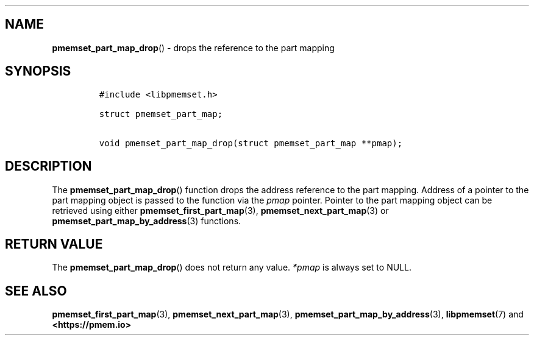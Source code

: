 .\" Automatically generated by Pandoc 1.19.2.4
.\"
.TH "" "" "2022-08-10" "PMDK - " "PMDK Programmer's Manual"
.hy
.\" SPDX-License-Identifier: BSD-3-Clause
.\" Copyright 2021, Intel Corporation
.SH NAME
.PP
\f[B]pmemset_part_map_drop\f[]() \- drops the reference to the part
mapping
.SH SYNOPSIS
.IP
.nf
\f[C]
#include\ <libpmemset.h>

struct\ pmemset_part_map;

void\ pmemset_part_map_drop(struct\ pmemset_part_map\ **pmap);
\f[]
.fi
.SH DESCRIPTION
.PP
The \f[B]pmemset_part_map_drop\f[]() function drops the address
reference to the part mapping.
Address of a pointer to the part mapping object is passed to the
function via the \f[I]pmap\f[] pointer.
Pointer to the part mapping object can be retrieved using either
\f[B]pmemset_first_part_map\f[](3), \f[B]pmemset_next_part_map\f[](3) or
\f[B]pmemset_part_map_by_address\f[](3) functions.
.SH RETURN VALUE
.PP
The \f[B]pmemset_part_map_drop\f[]() does not return any value.
\f[I]*pmap\f[] is always set to NULL.
.SH SEE ALSO
.PP
\f[B]pmemset_first_part_map\f[](3), \f[B]pmemset_next_part_map\f[](3),
\f[B]pmemset_part_map_by_address\f[](3), \f[B]libpmemset\f[](7) and
\f[B]<https://pmem.io>\f[]
